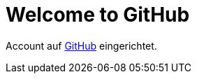 = Welcome to GitHub

:published_at: 2015-05-09

Account auf link:http://github.com[GitHub] eingerichtet.
